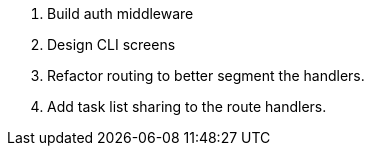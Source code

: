 . Build auth middleware

. Design CLI screens

. Refactor routing to better segment the handlers.

. Add task list sharing to the route handlers.
